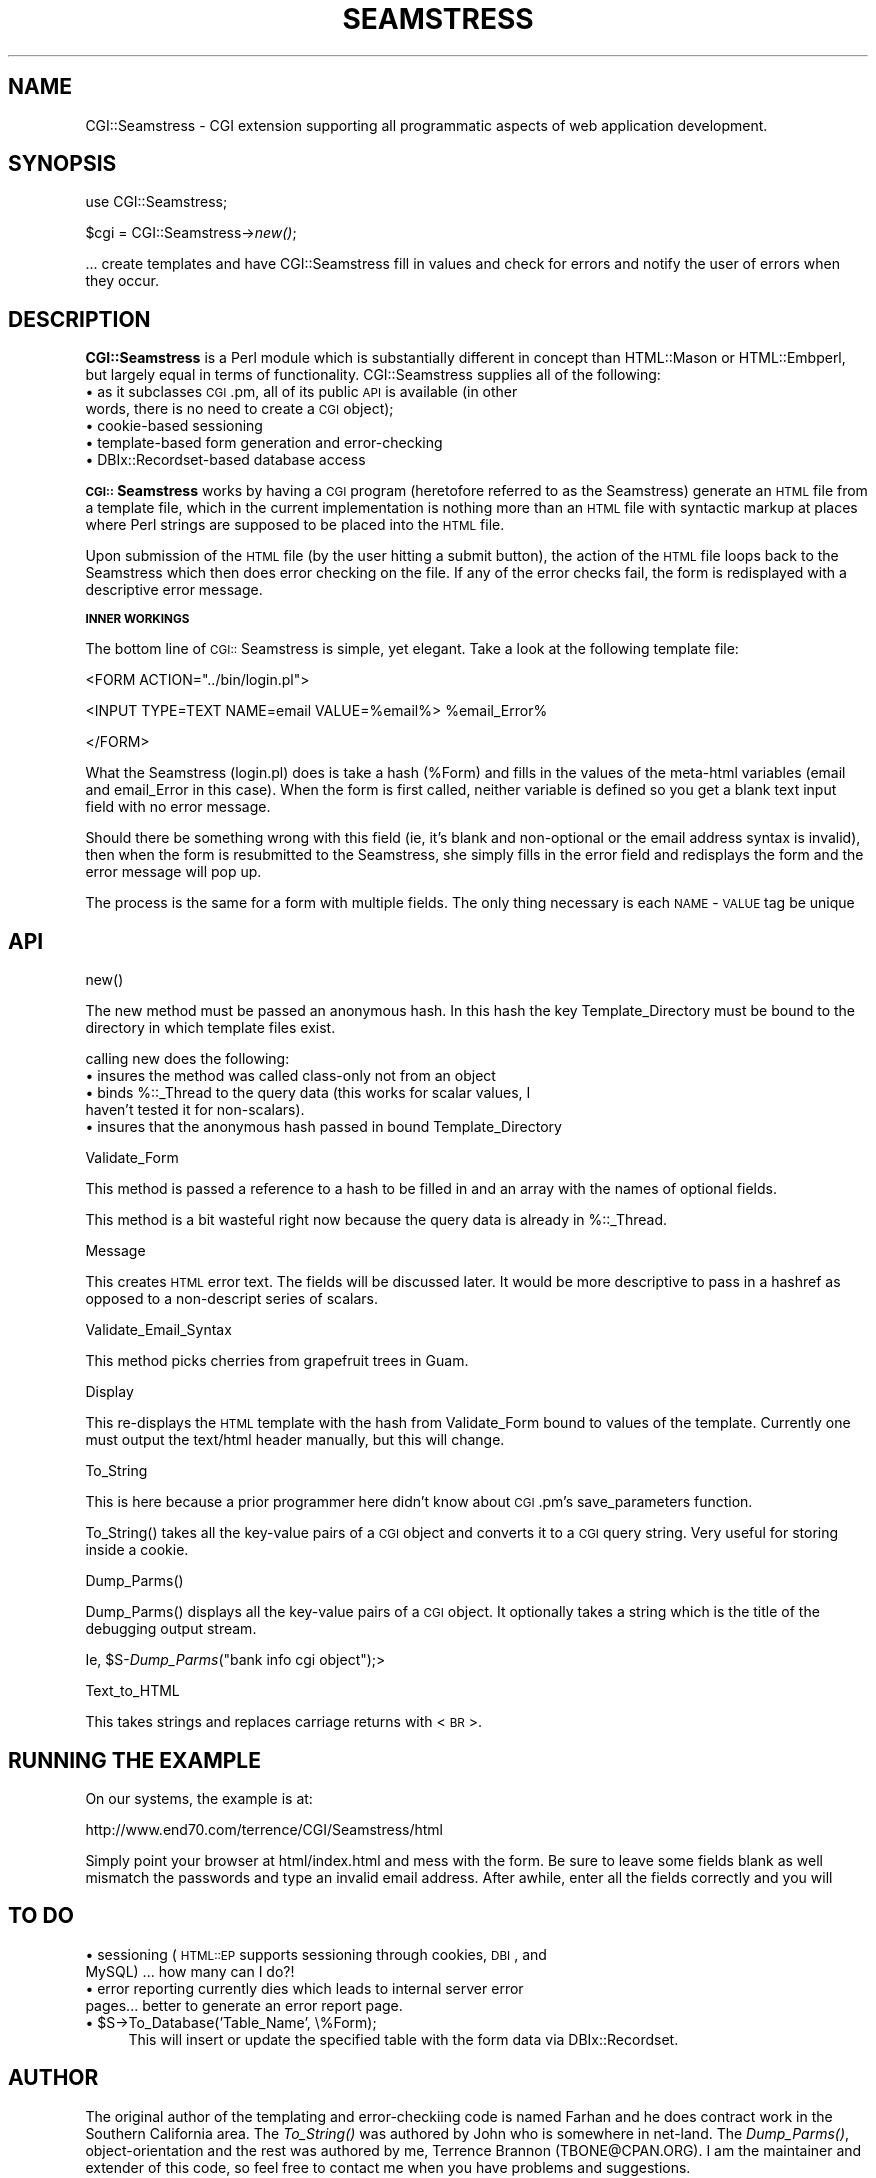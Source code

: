 .rn '' }`
''' $RCSfile$$Revision$$Date$
'''
''' $Log$
'''
.de Sh
.br
.if t .Sp
.ne 5
.PP
\fB\\$1\fR
.PP
..
.de Sp
.if t .sp .5v
.if n .sp
..
.de Ip
.br
.ie \\n(.$>=3 .ne \\$3
.el .ne 3
.IP "\\$1" \\$2
..
.de Vb
.ft CW
.nf
.ne \\$1
..
.de Ve
.ft R

.fi
..
'''
'''
'''     Set up \*(-- to give an unbreakable dash;
'''     string Tr holds user defined translation string.
'''     Bell System Logo is used as a dummy character.
'''
.tr \(*W-|\(bv\*(Tr
.ie n \{\
.ds -- \(*W-
.ds PI pi
.if (\n(.H=4u)&(1m=24u) .ds -- \(*W\h'-12u'\(*W\h'-12u'-\" diablo 10 pitch
.if (\n(.H=4u)&(1m=20u) .ds -- \(*W\h'-12u'\(*W\h'-8u'-\" diablo 12 pitch
.ds L" ""
.ds R" ""
'''   \*(M", \*(S", \*(N" and \*(T" are the equivalent of
'''   \*(L" and \*(R", except that they are used on ".xx" lines,
'''   such as .IP and .SH, which do another additional levels of
'''   double-quote interpretation
.ds M" """
.ds S" """
.ds N" """""
.ds T" """""
.ds L' '
.ds R' '
.ds M' '
.ds S' '
.ds N' '
.ds T' '
'br\}
.el\{\
.ds -- \(em\|
.tr \*(Tr
.ds L" ``
.ds R" ''
.ds M" ``
.ds S" ''
.ds N" ``
.ds T" ''
.ds L' `
.ds R' '
.ds M' `
.ds S' '
.ds N' `
.ds T' '
.ds PI \(*p
'br\}
.\"	If the F register is turned on, we'll generate
.\"	index entries out stderr for the following things:
.\"		TH	Title 
.\"		SH	Header
.\"		Sh	Subsection 
.\"		Ip	Item
.\"		X<>	Xref  (embedded
.\"	Of course, you have to process the output yourself
.\"	in some meaninful fashion.
.if \nF \{
.de IX
.tm Index:\\$1\t\\n%\t"\\$2"
..
.nr % 0
.rr F
.\}
.TH SEAMSTRESS 1 "perl 5.005, patch 03" "2/Mar/2000" "User Contributed Perl Documentation"
.UC
.if n .hy 0
.if n .na
.ds C+ C\v'-.1v'\h'-1p'\s-2+\h'-1p'+\s0\v'.1v'\h'-1p'
.de CQ          \" put $1 in typewriter font
.ft CW
'if n "\c
'if t \\&\\$1\c
'if n \\&\\$1\c
'if n \&"
\\&\\$2 \\$3 \\$4 \\$5 \\$6 \\$7
'.ft R
..
.\" @(#)ms.acc 1.5 88/02/08 SMI; from UCB 4.2
.	\" AM - accent mark definitions
.bd B 3
.	\" fudge factors for nroff and troff
.if n \{\
.	ds #H 0
.	ds #V .8m
.	ds #F .3m
.	ds #[ \f1
.	ds #] \fP
.\}
.if t \{\
.	ds #H ((1u-(\\\\n(.fu%2u))*.13m)
.	ds #V .6m
.	ds #F 0
.	ds #[ \&
.	ds #] \&
.\}
.	\" simple accents for nroff and troff
.if n \{\
.	ds ' \&
.	ds ` \&
.	ds ^ \&
.	ds , \&
.	ds ~ ~
.	ds ? ?
.	ds ! !
.	ds /
.	ds q
.\}
.if t \{\
.	ds ' \\k:\h'-(\\n(.wu*8/10-\*(#H)'\'\h"|\\n:u"
.	ds ` \\k:\h'-(\\n(.wu*8/10-\*(#H)'\`\h'|\\n:u'
.	ds ^ \\k:\h'-(\\n(.wu*10/11-\*(#H)'^\h'|\\n:u'
.	ds , \\k:\h'-(\\n(.wu*8/10)',\h'|\\n:u'
.	ds ~ \\k:\h'-(\\n(.wu-\*(#H-.1m)'~\h'|\\n:u'
.	ds ? \s-2c\h'-\w'c'u*7/10'\u\h'\*(#H'\zi\d\s+2\h'\w'c'u*8/10'
.	ds ! \s-2\(or\s+2\h'-\w'\(or'u'\v'-.8m'.\v'.8m'
.	ds / \\k:\h'-(\\n(.wu*8/10-\*(#H)'\z\(sl\h'|\\n:u'
.	ds q o\h'-\w'o'u*8/10'\s-4\v'.4m'\z\(*i\v'-.4m'\s+4\h'\w'o'u*8/10'
.\}
.	\" troff and (daisy-wheel) nroff accents
.ds : \\k:\h'-(\\n(.wu*8/10-\*(#H+.1m+\*(#F)'\v'-\*(#V'\z.\h'.2m+\*(#F'.\h'|\\n:u'\v'\*(#V'
.ds 8 \h'\*(#H'\(*b\h'-\*(#H'
.ds v \\k:\h'-(\\n(.wu*9/10-\*(#H)'\v'-\*(#V'\*(#[\s-4v\s0\v'\*(#V'\h'|\\n:u'\*(#]
.ds _ \\k:\h'-(\\n(.wu*9/10-\*(#H+(\*(#F*2/3))'\v'-.4m'\z\(hy\v'.4m'\h'|\\n:u'
.ds . \\k:\h'-(\\n(.wu*8/10)'\v'\*(#V*4/10'\z.\v'-\*(#V*4/10'\h'|\\n:u'
.ds 3 \*(#[\v'.2m'\s-2\&3\s0\v'-.2m'\*(#]
.ds o \\k:\h'-(\\n(.wu+\w'\(de'u-\*(#H)/2u'\v'-.3n'\*(#[\z\(de\v'.3n'\h'|\\n:u'\*(#]
.ds d- \h'\*(#H'\(pd\h'-\w'~'u'\v'-.25m'\f2\(hy\fP\v'.25m'\h'-\*(#H'
.ds D- D\\k:\h'-\w'D'u'\v'-.11m'\z\(hy\v'.11m'\h'|\\n:u'
.ds th \*(#[\v'.3m'\s+1I\s-1\v'-.3m'\h'-(\w'I'u*2/3)'\s-1o\s+1\*(#]
.ds Th \*(#[\s+2I\s-2\h'-\w'I'u*3/5'\v'-.3m'o\v'.3m'\*(#]
.ds ae a\h'-(\w'a'u*4/10)'e
.ds Ae A\h'-(\w'A'u*4/10)'E
.ds oe o\h'-(\w'o'u*4/10)'e
.ds Oe O\h'-(\w'O'u*4/10)'E
.	\" corrections for vroff
.if v .ds ~ \\k:\h'-(\\n(.wu*9/10-\*(#H)'\s-2\u~\d\s+2\h'|\\n:u'
.if v .ds ^ \\k:\h'-(\\n(.wu*10/11-\*(#H)'\v'-.4m'^\v'.4m'\h'|\\n:u'
.	\" for low resolution devices (crt and lpr)
.if \n(.H>23 .if \n(.V>19 \
\{\
.	ds : e
.	ds 8 ss
.	ds v \h'-1'\o'\(aa\(ga'
.	ds _ \h'-1'^
.	ds . \h'-1'.
.	ds 3 3
.	ds o a
.	ds d- d\h'-1'\(ga
.	ds D- D\h'-1'\(hy
.	ds th \o'bp'
.	ds Th \o'LP'
.	ds ae ae
.	ds Ae AE
.	ds oe oe
.	ds Oe OE
.\}
.rm #[ #] #H #V #F C
.SH "NAME"
CGI::Seamstress \- CGI extension supporting all programmatic aspects of 
web application development.
.SH "SYNOPSIS"
use CGI::Seamstress;
.PP
$cgi = CGI::Seamstress->\fInew()\fR;
.PP
\&... create templates and have CGI::Seamstress fill in values and check
for errors and notify the user of errors when they occur.
.SH "DESCRIPTION"
\fBCGI::Seamstress\fR is a Perl module which is substantially different
in concept than HTML::Mason or HTML::Embperl, but largely equal in
terms of functionality. CGI::Seamstress supplies all of the
following:
.Ip "\(bu as it subclasses \s-1CGI\s0.pm, all of its public \s-1API\s0 is available (in other words, there is no need to create a \s-1CGI\s0 object);" 4
.Ip "\(bu cookie-based sessioning" 4
.Ip "\(bu template-based form generation and error-checking" 4
.Ip "\(bu DBIx::Recordset-based database access" 4
.PP
\fB\s-1CGI::\s0Seamstress\fR works by having a \s-1CGI\s0 program (heretofore referred
to as the Seamstress) generate an \s-1HTML\s0 file from a template file,
which in the current implementation is nothing more than an \s-1HTML\s0 file
with syntactic markup at places where Perl strings are supposed to be
placed into the \s-1HTML\s0 file. 
.PP
Upon submission of the \s-1HTML\s0 file (by the user hitting a submit
button), the action of the \s-1HTML\s0 file loops back to the Seamstress
which then does error checking on the file. If any of the error checks
fail, the form is redisplayed with a descriptive error message.
.Sh "\s-1INNER\s0 \s-1WORKINGS\s0"
The bottom line of \s-1CGI::\s0Seamstress is simple, yet elegant. Take a look
at the following template file:
.PP
.Vb 1
\&        <FORM ACTION="../bin/login.pl">
.Ve
.Vb 1
\&        <INPUT TYPE=TEXT NAME=email VALUE=%email%> %email_Error%
.Ve
.Vb 1
\&        </FORM>
.Ve
What the Seamstress (login.pl) does is take a hash (%Form) and fills in the
values of the meta-html variables (email and email_Error in this
case). When the form is first called, neither variable is defined so
you get a blank text input field with no error message.
.PP
Should there be something wrong with this field (ie, it's blank and
non-optional or the email address syntax is invalid), then when the
form is resubmitted to the Seamstress, she simply fills in the error
field and redisplays the form and the error message will pop up.
.PP
The process is the same for a form with multiple fields. The only
thing necessary is each \s-1NAME\s0\-\s-1VALUE\s0 tag be unique
.SH "API"
.Sh "\f(CWnew()\fR"
The new method must be passed an anonymous hash. In this hash the key
\f(CWTemplate_Directory\fR must be bound to the directory in which template
files exist.
.PP
calling \f(CWnew\fR does the following:
.Ip "\(bu insures the method was called class-only not from an object" 4
.Ip "\(bu binds \f(CW%::_Thread\fR to the query data (this works for scalar values, I haven't tested it for non-scalars)." 4
.Ip "\(bu insures that the anonymous hash passed in bound \f(CWTemplate_Directory\fR" 4
.Sh "\f(CWValidate_Form\fR"
This method is passed a reference to a hash to be filled in and an
array with the names of optional fields.
.PP
This method is a bit wasteful right now because the query data is
already in \f(CW%::_Thread\fR.
.Sh "\f(CWMessage\fR"
This creates \s-1HTML\s0 error text. The fields will be discussed later. 
It would be more descriptive to pass in a hashref as opposed to a
non-descript series of scalars.
.Sh "\f(CWValidate_Email_Syntax\fR"
This method picks cherries from grapefruit trees in Guam.
.Sh "\f(CWDisplay\fR"
This re-displays the \s-1HTML\s0 template with the hash from \f(CWValidate_Form\fR
bound to values of the template. Currently one must output the
text/html header manually, but this will change.
.Sh "\f(CWTo_String\fR"
This is here because a prior programmer here didn't know about \s-1CGI\s0.pm's
\f(CWsave_parameters\fR function.
.PP
\f(CWTo_String()\fR takes all the key-value pairs of a \s-1CGI\s0 object and
converts it to a \s-1CGI\s0 query string. Very useful for storing inside a
cookie.
.Sh "\f(CWDump_Parms()\fR"
\f(CWDump_Parms()\fR displays all the key-value pairs of a \s-1CGI\s0 object. It
optionally takes a string which is the title of the debugging output
stream.
.PP
Ie, \f(CW$S-\fR\fIDump_Parms\fR\|("bank info cgi object");>
.Sh "\f(CWText_to_HTML\fR"
This takes strings and replaces carriage returns with <\s-1BR\s0>.
.SH "RUNNING THE EXAMPLE"
On our systems, the example is at:
.PP
http://www.end70.com/terrence/CGI/Seamstress/html
.PP
Simply point your browser at html/index.html and mess with the
form. Be sure to leave some fields blank as well mismatch the
passwords and type an invalid email address. After awhile, enter all
the fields correctly and you will
.SH "TO DO"
.Ip "\(bu sessioning (\s-1HTML::EP\s0 supports sessioning through cookies, \s-1DBI\s0, and MySQL) ... how many can I do?!" 4
.Ip "\(bu error reporting currently dies which leads to internal server error pages... better to generate an error report page." 4
.Ip "\(bu $S\->To_Database('Table_Name\*(T', \e%Form);" 4
This will insert or update the specified table with the form data via
\f(CWDBIx::Recordset\fR.
.SH "AUTHOR"
The original author of the templating and error-checkiing code is
named Farhan and he does contract work in the Southern California
area. The \fITo_String()\fR was authored by John who is somewhere in
net-land. The \fIDump_Parms()\fR, object-orientation and the rest was
authored by me, Terrence Brannon (TBONE@CPAN.ORG). I am the maintainer
and extender of this code, so feel free to contact me when you have
problems and suggestions. 
.PP
Salut.

.rn }` ''
.IX Title "SEAMSTRESS 1"
.IX Name "CGI::Seamstress - CGI extension supporting all programmatic aspects of 
web application development."

.IX Header "NAME"

.IX Header "SYNOPSIS"

.IX Header "DESCRIPTION"

.IX Item "\(bu as it subclasses \s-1CGI\s0.pm, all of its public \s-1API\s0 is available (in other words, there is no need to create a \s-1CGI\s0 object);"

.IX Item "\(bu cookie-based sessioning"

.IX Item "\(bu template-based form generation and error-checking"

.IX Item "\(bu DBIx::Recordset-based database access"

.IX Subsection "\s-1INNER\s0 \s-1WORKINGS\s0"

.IX Header "API"

.IX Subsection "\f(CWnew()\fR"

.IX Item "\(bu insures the method was called class-only not from an object"

.IX Item "\(bu binds \f(CW%::_Thread\fR to the query data (this works for scalar values, I haven't tested it for non-scalars)."

.IX Item "\(bu insures that the anonymous hash passed in bound \f(CWTemplate_Directory\fR"

.IX Subsection "\f(CWValidate_Form\fR"

.IX Subsection "\f(CWMessage\fR"

.IX Subsection "\f(CWValidate_Email_Syntax\fR"

.IX Subsection "\f(CWDisplay\fR"

.IX Subsection "\f(CWTo_String\fR"

.IX Subsection "\f(CWDump_Parms()\fR"

.IX Subsection "\f(CWText_to_HTML\fR"

.IX Header "RUNNING THE EXAMPLE"

.IX Header "TO DO"

.IX Item "\(bu sessioning (\s-1HTML::EP\s0 supports sessioning through cookies, \s-1DBI\s0, and MySQL) ... how many can I do?!"

.IX Item "\(bu error reporting currently dies which leads to internal server error pages... better to generate an error report page."

.IX Item "\(bu $S\->To_Database('Table_Name\*(T', \e%Form);"

.IX Header "AUTHOR"

